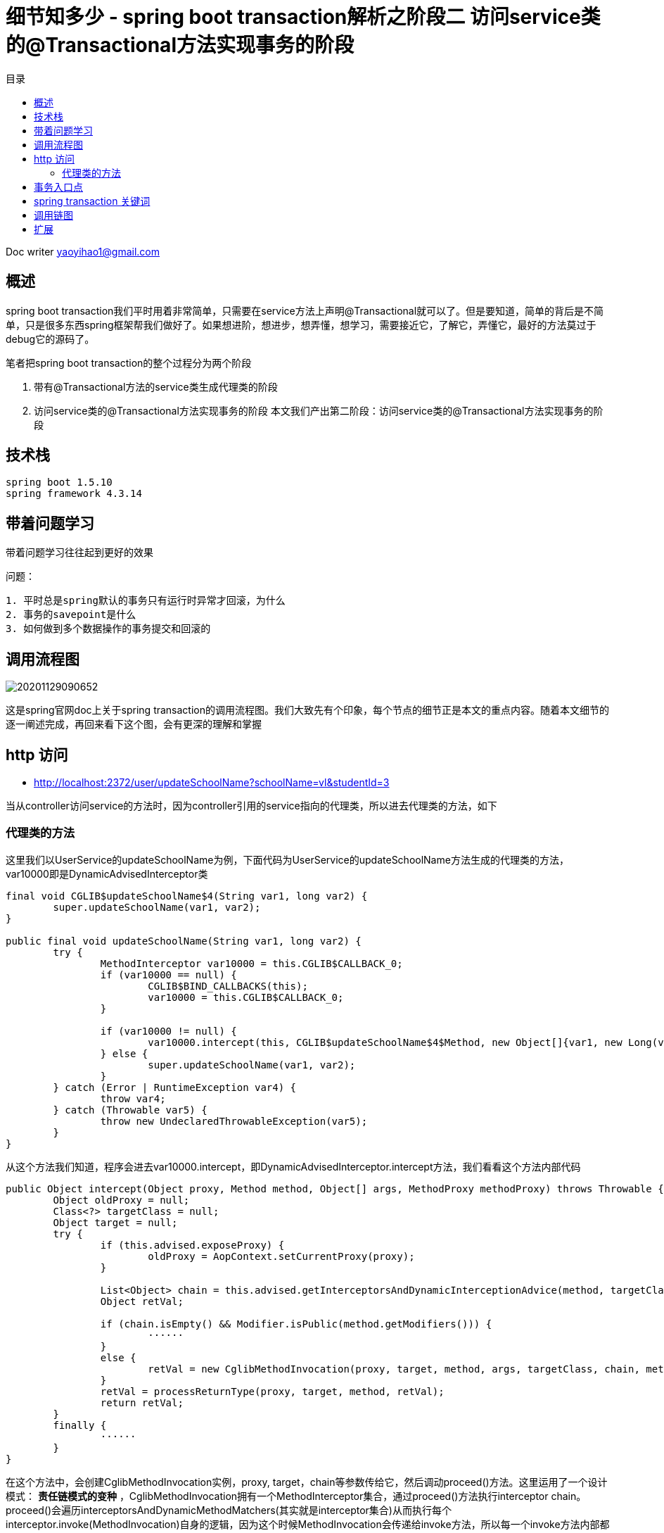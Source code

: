 = 细节知多少 - spring boot transaction解析之阶段二 访问service类的@Transactional方法实现事务的阶段
:toc: left
:toc-title: 目录
:tip-caption: 💡
:note-caption: ℹ️
:important-caption: ❗
:caution-caption: 🔥
:warning-caption: ⚠️
// :tip-caption: :bulb:
// :note-caption: :information_source:
// :important-caption: :heavy_exclamation_mark:	
// :caution-caption: :fire:
// :warning-caption: :warning:
:icons: font

Doc writer yaoyihao1@gmail.com


== 概述
spring boot transaction我们平时用着非常简单，只需要在service方法上声明@Transactional就可以了。但是要知道，简单的背后是不简单，只是很多东西spring框架帮我们做好了。如果想进阶，想进步，想弄懂，想学习，需要接近它，了解它，弄懂它，最好的方法莫过于debug它的源码了。

笔者把spring boot transaction的整个过程分为两个阶段

1. 带有@Transactional方法的service类生成代理类的阶段
2. 访问service类的@Transactional方法实现事务的阶段
本文我们产出第二阶段：访问service类的@Transactional方法实现事务的阶段


== 技术栈

----
spring boot 1.5.10
spring framework 4.3.14
----


== 带着问题学习

[tip]
带着问题学习往往起到更好的效果

问题：

----
1. 平时总是spring默认的事务只有运行时异常才回滚，为什么
2. 事务的savepoint是什么
3. 如何做到多个数据操作的事务提交和回滚的
----


== 调用流程图

image::https://raw.githubusercontent.com/yaoyuanyy/MarkdownPhotos/master/img/20201129090652.png[20201129090652]

这是spring官网doc上关于spring transaction的调用流程图。我们大致先有个印象，每个节点的细节正是本文的重点内容。随着本文细节的逐一阐述完成，再回来看下这个图，会有更深的理解和掌握


== http 访问

- http://localhost:2372/user/updateSchoolName?schoolName=vl&studentId=3

当从controller访问service的方法时，因为controller引用的service指向的代理类，所以进去代理类的方法，如下


=== 代理类的方法

这里我们以UserService的updateSchoolName为例，下面代码为UserService的updateSchoolName方法生成的代理类的方法，var10000即是DynamicAdvisedInterceptor类

----
final void CGLIB$updateSchoolName$4(String var1, long var2) {
	super.updateSchoolName(var1, var2);
}

public final void updateSchoolName(String var1, long var2) {
	try {
		MethodInterceptor var10000 = this.CGLIB$CALLBACK_0;
		if (var10000 == null) {
			CGLIB$BIND_CALLBACKS(this);
			var10000 = this.CGLIB$CALLBACK_0;
		}

		if (var10000 != null) {
			var10000.intercept(this, CGLIB$updateSchoolName$4$Method, new Object[]{var1, new Long(var2)}, CGLIB$updateSchoolName$4$Proxy);
		} else {
			super.updateSchoolName(var1, var2);
		}
	} catch (Error | RuntimeException var4) {
		throw var4;
	} catch (Throwable var5) {
		throw new UndeclaredThrowableException(var5);
	}
}
----

从这个方法我们知道，程序会进去var10000.intercept，即DynamicAdvisedInterceptor.intercept方法，我们看看这个方法内部代码

----
public Object intercept(Object proxy, Method method, Object[] args, MethodProxy methodProxy) throws Throwable {
	Object oldProxy = null;
	Class<?> targetClass = null;
	Object target = null;
	try {
		if (this.advised.exposeProxy) {
			oldProxy = AopContext.setCurrentProxy(proxy);
		}
		
		List<Object> chain = this.advised.getInterceptorsAndDynamicInterceptionAdvice(method, targetClass);
		Object retVal;
		
		if (chain.isEmpty() && Modifier.isPublic(method.getModifiers())) {
			······
		}
		else {
			retVal = new CglibMethodInvocation(proxy, target, method, args, targetClass, chain, methodProxy).proceed(); // (1)
		}
		retVal = processReturnType(proxy, target, method, retVal);
		return retVal;
	}
	finally {
		······
	}
}
----

在这个方法中，会创建CglibMethodInvocation实例，proxy, target，chain等参数传给它，然后调动proceed()方法。这里运用了一个设计模式： *责任链模式的变种* ，CglibMethodInvocation拥有一个MethodInterceptor集合，通过proceed()方法执行interceptor chain。proceed()会遍历interceptorsAndDynamicMethodMatchers(其实就是interceptor集合)从而执行每个interceptor.invoke(MethodInvocation)自身的逻辑，因为这个时候MethodInvocation会传递给invoke方法，所以每一个invoke方法内部都会执行MethodInvocation.proceed()，从而这样形成了一个链式的调用关系。我们看下链式代码结构


----
MethodInvocation类
public Object proceed() throws Throwable {
    // 链式调用终结点
    if (this.currentInterceptorIndex == this.interceptorsAndDynamicMethodMatchers.size() - 1) {
        return invokeJoinpoint();
    }
    // 从interceptor集合中获取一个interceptor
    Object interceptorOrInterceptionAdvice =
            this.interceptorsAndDynamicMethodMatchers.get(++this.currentInterceptorIndex);
    // 调用这个interceptor.invoke方法，开始走链了
    return ((MethodInterceptor) interceptorOrInterceptionAdvice).invoke(this);
}
MethodInterceptor类
public interface MethodInterceptor extends Interceptor {
    
    Object invoke(MethodInvocation invocation) throws Throwable;
}

MethodInterceptor实现类
public Object invoke(MethodInvocation mi) throws Throwable {
    // 又调回MethodInvocation.proceed()方法
    return mi.proceed();
}
----

对我们事务代理而言，这个链上的interceptor就是TransactionInterceptor，程序进入TransactionInterceptor.invoke(this)，可以看到这个方法的参数是this， *一般的链式调用模型都会传this作为参数，我们应该学会这种高级操作*

从这个方法才开始进行spring transaction事务有关的操作，看下内部

----
public Object invoke(final MethodInvocation invocation) throws Throwable {
	Class<?> targetClass = (invocation.getThis() != null ? AopUtils.getTargetClass(invocation.getThis()) : null);

	// Adapt to TransactionAspectSupport's invokeWithinTransaction...
	return invokeWithinTransaction(invocation.getMethod(), targetClass, new InvocationCallback() {
		@Override
		public Object proceedWithInvocation() throws Throwable {
			return invocation.proceed();
		}
	});
}
----

invokeWithinTransaction方法逻辑为开始操作Transaction事务相关的操作，所以这个方法就很重要了，同时提供一个回调操作：invocation.proceed()以达到链式调用。


== 事务入口点
从invokeWithinTransaction方法的代码我们可以看到这时候开始运用事务逻辑，事务包裹着方法的调用。 *可以说这里是事务的核心和入口*。看其代码

----
protected Object invokeWithinTransaction(Method method, Class<?> targetClass, final InvocationCallback invocation)
		throws Throwable {

	// If the transaction attribute is null, the method is non-transactional.
	final TransactionAttribute txAttr = getTransactionAttributeSource().getTransactionAttribute(method, targetClass); (1)
	final PlatformTransactionManager tm = determineTransactionManager(txAttr); (2)
	final String joinpointIdentification = methodIdentification(method, targetClass, txAttr); (3)

	if (txAttr == null || !(tm instanceof CallbackPreferringPlatformTransactionManager)) {
		// Standard transaction demarcation with getTransaction and commit/rollback calls.
	    // 获取事务信息，包含这些属性：事务管理器：ransactionManager;事务属性：transactionAttribute; 事务状态：transactionStatus;老事务：oldTransactionInfo;
		TransactionInfo txInfo = createTransactionIfNecessary(tm, txAttr, joinpointIdentification); (4)
		Object retVal = null;
		try {
			// This is an around advice: Invoke the next interceptor in the chain.
			// This will normally result in a target object being invoked.
			retVal = invocation.proceedWithInvocation(); (5)
		}
		catch (Throwable ex) {
			completeTransactionAfterThrowing(txInfo, ex); (6)
			throw ex;
		}
		finally {
			cleanupTransactionInfo(txInfo);
		}  
		commitTransactionAfterReturning(txInfo); (7)
		return retVal;
	}else{
		······
	}
}
----

从代码我们知道，整个方法的核心逻辑和我们平时对事务的理解一样，
分为三步：

1. 调方法前开始事务[即代码(4)]
2. 开始调用方法[即代码(5)]
3. 方法报错就回滚[即代码(6)]，正常结束提交事务[即代码(7)]

只是在开始事务前我们要获取到事务属性(TransactionAttribute)[即代码(1)]和事务管理器(PlatformTransactionManager)[即代码(2)]。所以首先是从TransactionAttributeSource(其实是AnnotationTransactionAttributeSource)获取TransactionAttribute，这个就是程序初始化时解析UserServiceImpl方法时每个方法生成的TransactionAttribute，现在只是从缓存中取出来。接着获取TransactionManager，其实通过 `defaultTransactionManager = this.beanFactory.getBean(PlatformTransactionManager.class);` ，即beanFactory容器获取的。我们使用的是默认的PlatformTransactionManager，所以获取到的是DataSourcePlatformTransactionManager。

下面我们看第一步：获取事务。获取事务是根据事务管理器，事务属性，方法全限定名，看下createTransactionIfNecessary内部逻辑

----
protected TransactionInfo createTransactionIfNecessary(
			PlatformTransactionManager tm, TransactionAttribute txAttr, final String joinpointIdentification) {

	// If no name specified, apply method identification as transaction name.
	if (txAttr != null && txAttr.getName() == null) {
		txAttr = new DelegatingTransactionAttribute(txAttr) {
			@Override
			public String getName() {
				return joinpointIdentification;
			}
		};
	}
    // 创建事务状态对象
	TransactionStatus status = tm.getTransaction(txAttr);		
	// 准备事务信息对象，并把事务信息对象绑定到当前线程上 
	return prepareTransactionInfo(tm, txAttr, joinpointIdentification, status);
}
----

方法中通过事务管理器和事务属性获取事务状态，所谓的事务状态保存了一些属性，这些属性值导向了事务的特性。我们详细说下

----
DefaultTransactionStatus

	private final Object transaction;

	private final boolean newTransaction;

	private final boolean newSynchronization;

	private final boolean readOnly;

	private final Object suspendedResources;

----

1. Object transaction表示事务对象，实际是DataSourceTransactionObject，拥有ConnectionHolder、previousIsolationLevel等属性， *事务实现的本质是多个数据库的操作使用通过连接：Connection* 。ConnectionHolder包装了Connection对象，TransactionManager通过一个ThreadLocal属性以datasource为key,ConnectionHolder为value的方式持有ConnectionHolder，

2. newTransaction事务有传播特性，如果是嵌套事务，那么第一个事务就是新的(newTransaction=true)，嵌套内的事务就是旧的(newTransaction=false)

3. newSynchronization 用于在事务commit/complete前后进行回调操作的标识

4. suspendedResources 翻译中文就是暂停资源，用于当有两个以上事务场景的时候，保存上一个事务信息，从而当当前事务完成后可以回到上一个事务

TransactionStatus属性意义请参考： https://www.cnblogs.com/chihirotan/p/6760317.html[事务的状态TransactionStatus] 和 https://blue2048.iteye.com/blog/2180921[spring事务深入剖析 - 一些重要状态对象的分析]

我们现在回到程序中，看下事务是怎样获取的，事务状态属性值是怎样赋值和获取的，事务状态是根据事务管理器和事务属性获取的。看其tm.getTransaction内部代码

----
public final TransactionStatus getTransaction(TransactionDefinition definition) throws TransactionException {
	// spring默认使用spring jdbc的事务，所以这里会创建DataSourceTransactionObject对象，并从事务管理器TransactionManager根据dataSource从ThreadLocal获取ConnectioinHolder赋值给DataSourceTransactionObject对象的属性
	Object transaction = doGetTransaction();(a)

	if (definition == null) {
		definition = new DefaultTransactionDefinition();
	}

	// 判断是否已存在事务：判断依据就是DataSourceTransactionObject.connectionHolder值是否为null
	if (isExistingTransaction(transaction)) {
		// Existing transaction found -> check propagation behavior to find out how to behave.
		// 如果存在事务，走已存在事务的逻辑，使用同上一个事务去处理操作
		return handleExistingTransaction(definition, transaction, debugEnabled);(b)
	}
	
	// 程序走到这里，说明没有已存在的事务
	if (definition.getPropagationBehavior() == TransactionDefinition.PROPAGATION_REQUIRED ||
			definition.getPropagationBehavior() == TransactionDefinition.PROPAGATION_REQUIRES_NEW ||
			definition.getPropagationBehavior() == TransactionDefinition.PROPAGATION_NESTED) {
		// 此方法为暂停事务，由于没有已存在的事务，所以这里传的是null，表示无需暂停事务
		SuspendedResourcesHolder suspendedResources = suspend(null);(c)
		try {
			boolean newSynchronization = (getTransactionSynchronization() != SYNCHRONIZATION_NEVER);
			// 创建事务状态对象
			DefaultTransactionStatus status = newTransactionStatus(
					definition, transaction, true, newSynchronization, debugEnabled, suspendedResources);
			// 给transaction属性赋值，包括ConnectionHolder(Connection的AutoCommit设置为false)，previousIsolationLevel
			// 同时将transaction.ConnectionHolder和DataSourece绑定到事务管理器TransactionSynchronizationManager的ThreadLocal属性上
			doBegin(transaction, definition);(d)
			// TransactionStatus.newSynchronization==true,实例化transaction synchronization并绑定到TransactionSynchronizationManager
			prepareSynchronization(status, definition);(e)
			return status;
		}
		catch (RuntimeException ex) {
			resume(null, suspendedResources);
			throw ex;
		}
	}else {
		// Create "empty" transaction: no actual transaction, but potentially synchronization.
		boolean newSynchronization = (getTransactionSynchronization() == SYNCHRONIZATION_ALWAYS);
		return prepareTransactionStatus(definition, null, true, newSynchronization, debugEnabled, null);
	}
}
----

从这个方法的逻辑可以看到，先获取事务对象(此时很多属性还没有赋值)，然后判断这个事务是否是已存在的，是走已存在的逻辑；不是的话，使用这个事务对象创建一个新的事务状态对象TransactionStatus,然后根据TransactionDefinition(持有隔离级别和传播特性值)的个属性值给事务对象DataSourceTransactionObject的各个属性赋值。同时将ConnectionHolder和DataSourece和绑定到TransactionStatus和TransactionSynchronizationManager对象上。接着根据事务状态和事务定义实例化transaction synchronization并赋值给事务管理器。

这样事务状态就确定了，即事务状态TransactionStatus对象创建好了。然后根据创建好的事务对象和事务属性创建事务信息对象TransactionInfo。这个对象囊括了事务相关的所有信息，包括事务管理器，事务属性，事务状态，老事务。属性如下：

----
TransactionInfo class
	private final PlatformTransactionManager transactionManager;

	private final TransactionAttribute transactionAttribute;

	private final String joinpointIdentification;

	private TransactionStatus transactionStatus;

	private TransactionInfo oldTransactionInfo;

----

到这，事务信息就都设置完了，第一步也执行完了。下面走第二步，调用我们实际的业务方法，即userService.updateSchoolName方法。这里就不展开了。

下面如果业务方法执行正常结果，就提交事务，即commitTransactionAfterReturning方法；如果出现异常，则执行completeTransactionAfterThrowing方法逻辑。两种情况走完的后，都会调用cleanupTransactionInfo方法清除对象，释放内存。
下面看第一种情况，正常commit提交的逻辑，即commitTransactionAfterReturning方法，我们看下这个方法的内部逻辑

----
protected void commitTransactionAfterReturning(TransactionInfo txInfo) {
	txInfo.getTransactionManager().commit(txInfo.getTransactionStatus());
}
AbstractPlatformTransactoinManager
public final void commit(TransactionStatus status) throws TransactionException {
	······
	processCommit(defStatus);
}
private void processCommit(DefaultTransactionStatus status) throws TransactionException {
	try {
		boolean beforeCompletionInvoked = false;
		try {
			prepareForCommit(status);
			// 提交前回调，这时事务状态对象的newSynchronization开始起作用，Transaction synchronization做些事情
			triggerBeforeCommit(status);
			triggerBeforeCompletion(status);
			beforeCompletionInvoked = true;
			boolean globalRollbackOnly = false;
			// NewTransaction是否是新事务，只有一个事务那就是新事务，嵌套事务的时候，只是最外层的事务是新事务(即NewTransaction=true)
			if (status.isNewTransaction() || isFailEarlyOnGlobalRollbackOnly()) {
				globalRollbackOnly = status.isGlobalRollbackOnly();
			}
			if (status.hasSavepoint()) {
				status.releaseHeldSavepoint();
			}
			// 事务都执行完才做事务提交doCommit操作
			else if (status.isNewTransaction()) {
				doCommit(status);
			}
		catch (UnexpectedRollbackException ex) {
			// can only be caused by doCommit
			triggerAfterCompletion(status, TransactionSynchronization.STATUS_ROLLED_BACK);
			throw ex;
		}
		catch (TransactionException ex) {
			// can only be caused by doCommit
			if (isRollbackOnCommitFailure()) {
				doRollbackOnCommitException(status, ex);
			}
			else {
				triggerAfterCompletion(status, TransactionSynchronization.STATUS_UNKNOWN);
			}
			throw ex;
		}
		catch (RuntimeException ex) {
			if (!beforeCompletionInvoked) {
				triggerBeforeCompletion(status);
			}
			doRollbackOnCommitException(status, ex);
			throw ex;
		}
		catch (Error err) {
			if (!beforeCompletionInvoked) {
				triggerBeforeCompletion(status);
			}
			doRollbackOnCommitException(status, err);
			throw err;
		}

		// Trigger afterCommit callbacks, with an exception thrown there
		// propagated to callers but the transaction still considered as committed.
		try {
			triggerAfterCommit(status);
		}
		finally {
			triggerAfterCompletion(status, TransactionSynchronization.STATUS_COMMITTED);
		}

	}
	finally {
		cleanupAfterCompletion(status);
	}
}
----
对于processCommit方法，核心是doCommit操作，在这前后根据执行newSynchronization和NewTransaction触发回调操作

接着看第二种情况，即出现异常执行completeTransactionAfterThrowing方法逻辑。看其代码实现

----
protected void completeTransactionAfterThrowing(TransactionInfo txInfo, Throwable ex) {
	if (txInfo != null && txInfo.hasTransaction()) {
		// 判断对这个异常是否回滚，这个逻辑很重要了
		if (txInfo.transactionAttribute.rollbackOn(ex)) {
			try {
				// 执行回滚操作，最终调用Connection.rollback()方法
				txInfo.getTransactionManager().rollback(txInfo.getTransactionStatus());
			}catch (Error err) {
				throw err;
			}
		}
		else {
			// 不回滚了，直接提交commit
			try {
				txInfo.getTransactionManager().commit(txInfo.getTransactionStatus());
			}catch (Error err) {
				logger.error("Application exception overridden by commit error", ex);
				throw err;
			}
		}
	}
}
----

我们平时可能会听到其他人说spring事务默认只有运行时已成RuntimeException才回滚，像非运行时异常不回滚，我看下这里回滚的逻辑，从而知道这个现象的本质原因，看代码

----
RuleBasedTransactionAttribute 类
public boolean rollbackOn(Throwable ex) {
	RollbackRuleAttribute winner = null;
	int deepest = Integer.MAX_VALUE;

    // 只有我们业务方法中配置的@Transactional.rollbackfor的值，rollbackRules才只有这个值，否则rollbackRules为空
	if (this.rollbackRules != null) {
		for (RollbackRuleAttribute rule : this.rollbackRules) {
			int depth = rule.getDepth(ex);
			if (depth >= 0 && depth < deepest) {
				deepest = depth;
				winner = rule;
			}
		}
	}
    // 我们没有配置业务方法中的@Transactional.rollbackfor的值时，走这里的逻辑，即spring默认的回滚逻辑
	if (winner == null) {
		return super.rollbackOn(ex);
	}

	return !(winner instanceof NoRollbackRuleAttribute);
}
----

这个方法的返回值决定了事务回滚，而返回值由两种情况决定
1. 情况一，业务方法中配置了@Transactional.rollbackfor的值
从而List<RollbackRuleAttribute>类型的属性rollbackRules有值，所以RollbackRuleAttribute.exceptionName属性有值，值为我们在业务方法上配置的@Transactional.rollbackfor的exception值，对比如下图，更清晰

image::https://raw.githubusercontent.com/yaoyuanyy/MarkdownPhotos/master/img/20201129091020.png[20201129091020]


image::https://raw.githubusercontent.com/yaoyuanyy/MarkdownPhotos/master/img/20201129091044.png[20201129091044]

我们看下整个RuleBasedTransactionAttribute.rollbackOn方法的逻辑为根据RollbackRuleAttribute.getDepth(ex)方法返回的int值决定winner属性的值，判断winner的类型是否为NoRollbackRuleAttribute，从而决定方法的返回值true or false，进而决定是否执行回滚操作。重点就在RollbackRuleAttribute.getDepth(ex)。我们看下这个方法的逻辑

----
RollbackRuleAttribute 类
private int getDepth(Class<?> exceptionClass, int depth) {
	if (exceptionClass.getName().contains(this.exceptionName)) {
		return depth;
	}
	if (exceptionClass == Throwable.class) {
		return -1;
	}
	return getDepth(exceptionClass.getSuperclass(), depth + 1);
}
----

这是一个递归方法，首先比较我们配置的ExceptionName和程序产生的异常name，如果直接包含，返回默认的depth值(默认为0，表示精准匹配)，如果产生的异常时Throwable，表示不匹配，两种情况都不符合，进入递归操作，拿到程序产生异常类的父类进行以上逻辑的判断。

1. 情况二 我们没有配置业务方法中的@Transactional.rollbackfor的值时，情形如下图。

image::https://raw.githubusercontent.com/yaoyuanyy/MarkdownPhotos/master/img/20201129091218.png[20201129091218]

没有配置@Transactional.rollbackfor的值，winner == null，所以程序走super.rollbackOn(ex)，即spring事务默认的回滚逻辑。看下这个代码逻辑

----
DefaultTransactionAttribute 类
public boolean rollbackOn(Throwable ex) {
	return (ex instanceof RuntimeException || ex instanceof Error);
}
----

方法逻辑为是RuntimeException才回滚。

到这里我们就明白了， *为什么说spring事务默认只有运行时异常RuntimeException才回滚，像非运行时异常不回滚，所以平时在实际的开发过程中，写事务时记得配置@Transactional.rollbackfor，这样任何异常都会执行回滚操作了*



==问题回答
问题：

----
1. 平时总是spring默认的事务只有运行时异常才回滚，为什么
2. 事务的savepoint是什么
3. 如何做到多个数据操作的事务提交和回滚的
----
回答：

----
1. RuleBasedTransactionAttribute.rollbackOn(Throwable ex)方法解释了这个问题的本质，文中也有详细的分析和阐述
2. 事务的savepoint是什么 TODO
3. 事务具有传播特性，同一个事务对数据库的连接Connection的是相同的，本质的通过Connection.commit和Connection.rollback实现的
----


== spring transaction 关键词
0.AbstractPlatformTransactionManager

spring标准事务工作流的基础类，作为具体事务管理器的基础。这个基础类提供以下的工作流的处理：

. 判断是否有一个存在的事务
. 应用合适的传播行为
. 暂停suspend和重新使用resume事务if necessary
. 在commit提交是检查回滚rollback-only标识
. 在回滚rollback时应用合适的修改动作 actual rollback or setting rollback-only
. triggers registered synchronization callbacks (if transaction synchronization is active).
子类必须为事务特定状态实现特定的template methods，像: begin, suspend, resume, commit, rollback. 他们都是很重要的，必须被具体的实现类实现和提供
事务同步(Transaction synchronization)是当事务完成时提供回调的一般机制。这主要是被用于内部的数据 the data access support classes for JDBC, Hibernate, JPA

1. ConnectionHolder
持有Connection，savepoint属性,savepoint是jdbc的特性。ConnectionHolder创建Connection对象的savepoint

2. TransactionAspectSupport
事务切面的基础类(Base class for transactional aspects)，是TransactionInterceptor的父类，拥有transactionInfoHolder属性，他的方法invokeWithinTransaction是事务和业务方法结合的入口处，事务操作几乎在这个类中完成

3. TransactionDefinition
Spring transaction属性类，定义了事务传播特性，事务隔离级别，可读性，事务名称等属性

4. TransactionAttribute
TransactionDefinition的子类，比TransactionDefinition多的部分是增加了rollback功能

5. DataSourceTransactionObject
事务本身对象。DataSource的事务对象(transaction object)，持有ConnectionHolder等

6. TransactionStatus 

----
DefaultTransactionStatus

	private final Object transaction; 事务对象

	private final boolean newTransaction; 是否为新事物，事务嵌套和多个事务时，只有第一个事务是新事务(newTransaction=true)

	private final boolean newSynchronization; 是否为新同步, newSynchronization=true时触发事务回调
 
	private Object savepoint; 保存点，用于嵌套事务时

	private final Object suspendedResources; 暂停的资源：事务，当多个事务时起作用
----

7.TransactionInfo

----
拥有PlatformTransactionManager,TransactionAttribute,TransactionStatus,oldTransactionInfo等属性
----

这几个对象间的关系通过图的方法

image::https://raw.githubusercontent.com/yaoyuanyy/MarkdownPhotos/master/img/20201129091326.png[20201129091326]

## 调用链图

image::https://raw.githubusercontent.com/yaoyuanyy/MarkdownPhotos/master/img/20201129091348.png[20201129091348]

== 扩展

1. Transaction Synchronization含义 (触发提交操作回调的)Trigger xxxCommit callbacks.

----
Transaction Synchronization. The Java Transaction API includes a javax.transaction.Synchronization interface, which issues notifications before and after a transaction is completed. ... After the transaction is committed or rolled back, the TransactionManager calls the Synchronization object's afterCompletion() method.
----